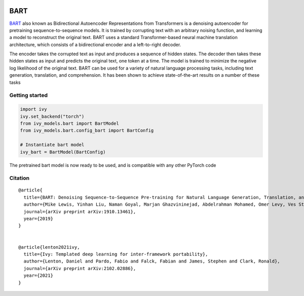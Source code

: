 .. image:: https://github.com/unifyai/unifyai.github.io/blob/main/img/externally_linked/logo.png?raw=true#gh-light-mode-only
   :width: 100%
   :class: only-light

.. image:: https://github.com/unifyai/unifyai.github.io/blob/main/img/externally_linked/logo_dark.png?raw=true#gh-dark-mode-only
   :width: 100%
   :class: only-dark


.. raw:: html

    <br/>
    <a href="https://pypi.org/project/ivy-models">
        <img class="dark-light" style="float: left; padding-right: 4px; padding-bottom: 4px;" src="https://badge.fury.io/py/ivy-models.svg">
    </a>
    <a href="https://github.com/unifyai/models/actions?query=workflow%3Adocs">
        <img class="dark-light" style="float: left; padding-right: 4px; padding-bottom: 4px;" src="https://github.com/unifyai/models/actions/workflows/docs.yml/badge.svg">
    </a>
    <a href="https://github.com/unifyai/models/actions?query=workflow%3Anightly-tests">
        <img class="dark-light" style="float: left; padding-right: 4px; padding-bottom: 4px;" src="https://github.com/unifyai/models/actions/workflows/nightly-tests.yml/badge.svg">
    </a>
    <a href="https://discord.gg/G4aR9Q7DTN">
        <img class="dark-light" style="float: left; padding-right: 4px; padding-bottom: 4px;" src="https://img.shields.io/discord/799879767196958751?color=blue&label=%20&logo=discord&logoColor=white">
    </a>
    <br clear="all" />

BART
===========

`BART <https://arxiv.org/abs/1910.13461>`_  also known as Bidirectional Autoencoder Representations from Transformers is a denoising autoencoder for pretraining 
sequence-to-sequence models. It is trained by corrupting text with an arbitrary noising function, and learning a model to reconstruct the original text. 
BART uses a standard Transformer-based neural machine translation architecture, which consists of a bidirectional encoder and a left-to-right decoder.

The encoder takes the corrupted text as input and produces a sequence of hidden states. The decoder then takes these hidden states as input and predicts the original text, 
one token at a time. The model is trained to minimize the negative log likelihood of the original text.
BART can be used for a variety of natural language processing tasks, including text generation, translation, and comprehension. 
It has been shown to achieve state-of-the-art results on a number of these tasks


Getting started
-----------------

.. code-block:: python

    import ivy
    ivy.set_backend("torch")
    from ivy_models.bart import BartModel
    from ivy_models.bart.config_bart import BartConfig

    # Instantiate bart model
    ivy_bart = BartModel(BartConfig)

The pretrained bart model is now ready to be used, and is compatible with any other PyTorch code

Citation
--------

::

    @article{
      title={BART: Denoising Sequence-to-Sequence Pre-training for Natural Language Generation, Translation, and Comprehension},
      author={Mike Lewis, Yinhan Liu, Naman Goyal, Marjan Ghazvininejad, Abdelrahman Mohamed, Omer Levy, Ves Stoyanov and Luke Zettlemoyer},
      journal={arXiv preprint arXiv:1910.13461},
      year={2019}
    }


    @article{lenton2021ivy,
      title={Ivy: Templated deep learning for inter-framework portability},
      author={Lenton, Daniel and Pardo, Fabio and Falck, Fabian and James, Stephen and Clark, Ronald},
      journal={arXiv preprint arXiv:2102.02886},
      year={2021}
    }
